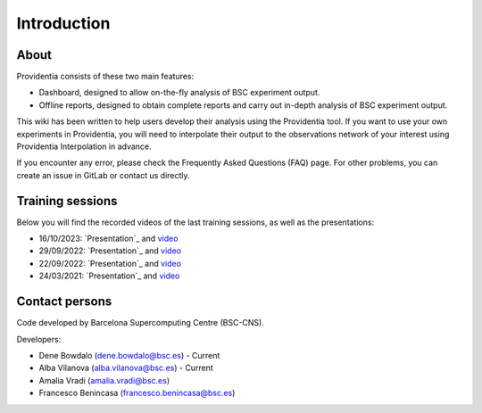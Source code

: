 ============
Introduction
============

About
-----

Providentia consists of these two main features:

* Dashboard, designed to allow on-the-fly analysis of BSC experiment output.
* Offline reports, designed to obtain complete reports and carry out in-depth analysis of BSC experiment output.

.. image:: /images/providentia.png
  :alt: Providentia dashboard
  
This wiki has been written to help users develop their analysis using the Providentia tool. If you want to use your own experiments in Providentia, you will need to interpolate their output to the observations network of your interest using
Providentia Interpolation in advance.

If you encounter any error, please check the Frequently Asked Questions (FAQ) page. For other problems, you can create an issue in GitLab or contact us directly.

Training sessions
-----------------

Below you will find the recorded videos of the last training sessions, as well as the presentations:

- 16/10/2023: `Presentation`_ and `video <https://youtu.be/G-L2VohxSz8?si=8qrMDHvhmP6i-QTX>`_
- 29/09/2022: `Presentation`_ and `video <https://youtu.be/jijPmbvCYgo>`_
- 22/09/2022: `Presentation`_ and `video <https://youtu.be/Mz6KFAvEtKA>`_
- 24/03/2021: `Presentation`_ and `video <https://www.youtube.com/watch?v=Pu_kXjHM1nw>`_

Contact persons
---------------

Code developed by Barcelona Supercomputing Centre (BSC-CNS).

Developers:

- Dene Bowdalo (dene.bowdalo@bsc.es) - Current
- Alba Vilanova (alba.vilanova@bsc.es) - Current
- Amalia Vradi (amalia.vradi@bsc.es)
- Francesco Benincasa (francesco.benincasa@bsc.es)